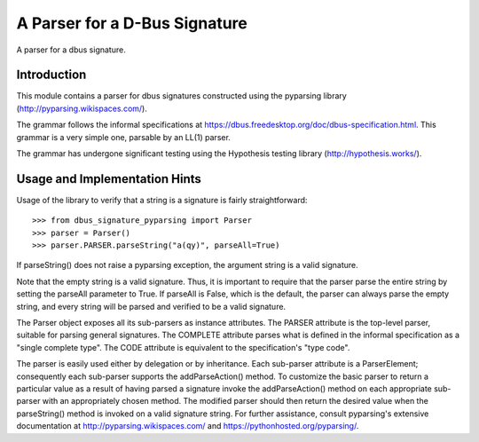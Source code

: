 A Parser for a D-Bus Signature
==============================

A parser for a dbus signature.

Introduction
------------

This module contains a parser for dbus signatures constructed using the
pyparsing library (http://pyparsing.wikispaces.com/).

The grammar follows the informal specifications at
https://dbus.freedesktop.org/doc/dbus-specification.html.
This grammar is a very simple one, parsable by an LL(1) parser.

The grammar has undergone significant testing using the Hypothesis testing
library (http://hypothesis.works/).

Usage and Implementation Hints
------------------------------

Usage of the library to verify that a string is a signature is fairly
straightforward::

   >>> from dbus_signature_pyparsing import Parser
   >>> parser = Parser()
   >>> parser.PARSER.parseString("a(qy)", parseAll=True)

If parseString() does not raise a pyparsing exception, the argument string
is a valid signature.

Note that the empty string is a valid signature. Thus, it is important to
require that the parser parse the entire string by setting the parseAll
parameter to True. If parseAll is False, which is the default, the parser
can always parse the empty string, and every string will be parsed and verified
to be a valid signature.

The Parser object exposes all its sub-parsers as instance attributes.
The PARSER attribute is the top-level parser, suitable for parsing general
signatures. The COMPLETE attribute parses what is defined in the
informal specification as a "single complete type". The CODE attribute is
equivalent to the specification's "type code".

The parser is easily used either by delegation or by inheritance. Each
sub-parser attribute is a ParserElement; consequently each sub-parser supports
the addParseAction() method. To customize the basic parser to return a
particular value as a result of having parsed a signature invoke the
addParseAction() method on each appropriate sub-parser with an appropriately
chosen method. The modified parser should then return the desired value when
the parseString() method is invoked on a valid signature string.
For further assistance, consult pyparsing's extensive documentation at
http://pyparsing.wikispaces.com/ and https://pythonhosted.org/pyparsing/.
